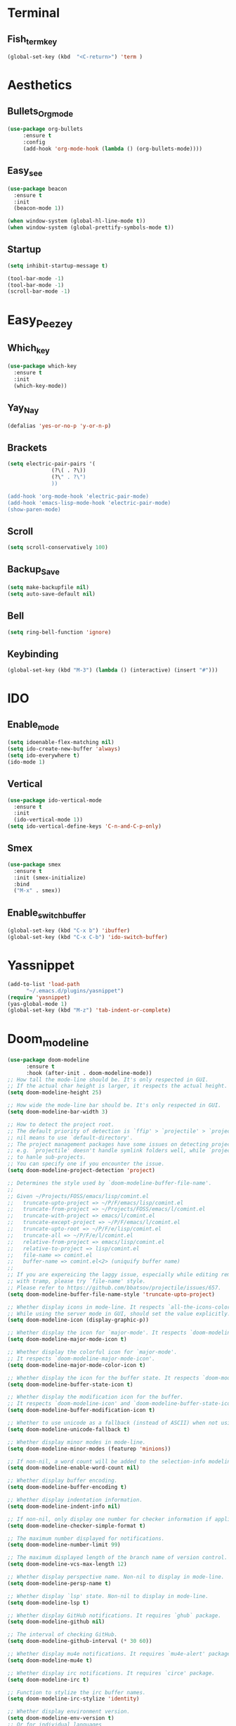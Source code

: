 * Terminal
** Fish_term_key
#+BEGIN_SRC emacs-lisp
  (global-set-key (kbd  "<C-return>") 'term )
#+END_SRC

* Aesthetics
** Bullets_Org_mode
#+BEGIN_SRC emacs-lisp
  (use-package org-bullets
       :ensure t
       :config
       (add-hook 'org-mode-hook (lambda () (org-bullets-mode))))
#+END_SRC
** Easy_see
#+BEGIN_SRC emacs-lisp
(use-package beacon
  :ensure t
  :init
  (beacon-mode 1))

(when window-system (global-hl-line-mode t))
(when window-system (global-prettify-symbols-mode t))

#+END_SRC
** Startup
#+BEGIN_SRC emacs-lisp
(setq inhibit-startup-message t)

(tool-bar-mode -1)
(tool-bar-mode -1)
(scroll-bar-mode -1)

#+END_SRC
* Easy_Peezey
** Which_key
#+BEGIN_SRC emacs-lisp
  (use-package which-key
    :ensure t
    :init
    (which-key-mode))
#+END_SRC
** Yay_Nay
#+BEGIN_SRC emacs-lisp
  (defalias 'yes-or-no-p 'y-or-n-p)
#+END_SRC
** Brackets
#+BEGIN_SRC emacs-lisp
  (setq electric-pair-pairs '(
				(?\( . ?\))
				(?\" . ?\")
				))

  (add-hook 'org-mode-hook 'electric-pair-mode)
  (add-hook 'emacs-lisp-mode-hook 'electric-pair-mode)
  (show-paren-mode)
#+END_SRC
** Scroll
#+BEGIN_SRC emacs-lisp
  (setq scroll-conservatively 100)
#+END_SRC
** Backup_Save
#+BEGIN_SRC emacs-lisp
(setq make-backupfile nil)
(setq auto-save-default nil)
#+END_SRC
** Bell
#+BEGIN_SRC emacs-lisp
(setq ring-bell-function 'ignore)
#+END_SRC
** Keybinding
#+BEGIN_SRC emacs-lisp
(global-set-key (kbd "M-3") (lambda () (interactive) (insert "#")))
#+END_SRC
* IDO
** Enable_mode
#+BEGIN_SRC emacs-lisp
  (setq idoenable-flex-matching nil)
  (setq ido-create-new-buffer 'always)
  (setq ido-everywhere t)
  (ido-mode 1)
#+END_SRC
** Vertical
#+BEGIN_SRC emacs-lisp
  (use-package ido-vertical-mode
    :ensure t
    :init
    (ido-vertical-mode 1))
  (setq ido-vertical-define-keys 'C-n-and-C-p-only)
#+END_SRC
** Smex
#+BEGIN_SRC emacs-lisp
  (use-package smex
    :ensure t
    :init (smex-initialize)
    :bind
    ("M-x" . smex))
#+END_SRC
** Enable_switch_buffer
#+BEGIN_SRC emacs-lisp
  (global-set-key (kbd "C-x b") 'ibuffer)
  (global-set-key (kbd "C-x C-b") 'ido-switch-buffer)
#+END_SRC

* Yassnippet
#+BEGIN_SRC emacs-lisp
  (add-to-list 'load-path
		"~/.emacs.d/plugins/yasnippet")
  (require 'yasnippet)
  (yas-global-mode 1)
  (global-set-key (kbd "M-z") 'tab-indent-or-complete)
#+END_SRC
* Doom_modeline
#+BEGIN_SRC emacs-lisp
(use-package doom-modeline
      :ensure t
      :hook (after-init . doom-modeline-mode))
;; How tall the mode-line should be. It's only respected in GUI.
;; If the actual char height is larger, it respects the actual height.
(setq doom-modeline-height 25)

;; How wide the mode-line bar should be. It's only respected in GUI.
(setq doom-modeline-bar-width 3)

;; How to detect the project root.
;; The default priority of detection is `ffip' > `projectile' > `project'.
;; nil means to use `default-directory'.
;; The project management packages have some issues on detecting project root.
;; e.g. `projectile' doesn't handle symlink folders well, while `project' is unable
;; to hanle sub-projects.
;; You can specify one if you encounter the issue.
(setq doom-modeline-project-detection 'project)

;; Determines the style used by `doom-modeline-buffer-file-name'.
;;
;; Given ~/Projects/FOSS/emacs/lisp/comint.el
;;   truncate-upto-project => ~/P/F/emacs/lisp/comint.el
;;   truncate-from-project => ~/Projects/FOSS/emacs/l/comint.el
;;   truncate-with-project => emacs/l/comint.el
;;   truncate-except-project => ~/P/F/emacs/l/comint.el
;;   truncate-upto-root => ~/P/F/e/lisp/comint.el
;;   truncate-all => ~/P/F/e/l/comint.el
;;   relative-from-project => emacs/lisp/comint.el
;;   relative-to-project => lisp/comint.el
;;   file-name => comint.el
;;   buffer-name => comint.el<2> (uniquify buffer name)
;;
;; If you are expereicing the laggy issue, especially while editing remote files
;; with tramp, please try `file-name' style.
;; Please refer to https://github.com/bbatsov/projectile/issues/657.
(setq doom-modeline-buffer-file-name-style 'truncate-upto-project)

;; Whether display icons in mode-line. It respects `all-the-icons-color-icons'.
;; While using the server mode in GUI, should set the value explicitly.
(setq doom-modeline-icon (display-graphic-p))

;; Whether display the icon for `major-mode'. It respects `doom-modeline-icon'.
(setq doom-modeline-major-mode-icon t)

;; Whether display the colorful icon for `major-mode'.
;; It respects `doom-modeline-major-mode-icon'.
(setq doom-modeline-major-mode-color-icon t)

;; Whether display the icon for the buffer state. It respects `doom-modeline-icon'.
(setq doom-modeline-buffer-state-icon t)

;; Whether display the modification icon for the buffer.
;; It respects `doom-modeline-icon' and `doom-modeline-buffer-state-icon'.
(setq doom-modeline-buffer-modification-icon t)

;; Whether to use unicode as a fallback (instead of ASCII) when not using icons.
(setq doom-modeline-unicode-fallback t)

;; Whether display minor modes in mode-line.
(setq doom-modeline-minor-modes (featurep 'minions))

;; If non-nil, a word count will be added to the selection-info modeline segment.
(setq doom-modeline-enable-word-count nil)

;; Whether display buffer encoding.
(setq doom-modeline-buffer-encoding t)

;; Whether display indentation information.
(setq doom-modeline-indent-info nil)

;; If non-nil, only display one number for checker information if applicable.
(setq doom-modeline-checker-simple-format t)

;; The maximum number displayed for notifications.
(setq doom-modeline-number-limit 99)

;; The maximum displayed length of the branch name of version control.
(setq doom-modeline-vcs-max-length 12)

;; Whether display perspective name. Non-nil to display in mode-line.
(setq doom-modeline-persp-name t)

;; Whether display `lsp' state. Non-nil to display in mode-line.
(setq doom-modeline-lsp t)

;; Whether display GitHub notifications. It requires `ghub` package.
(setq doom-modeline-github nil)

;; The interval of checking GitHub.
(setq doom-modeline-github-interval (* 30 60))

;; Whether display mu4e notifications. It requires `mu4e-alert' package.
(setq doom-modeline-mu4e t)

;; Whether display irc notifications. It requires `circe' package.
(setq doom-modeline-irc t)

;; Function to stylize the irc buffer names.
(setq doom-modeline-irc-stylize 'identity)

;; Whether display environment version.
(setq doom-modeline-env-version t)
;; Or for individual languages
(setq doom-modeline-env-enable-python t)
(setq doom-modeline-env-enable-ruby t)
(setq doom-modeline-env-enable-perl t)
(setq doom-modeline-env-enable-go t)
(setq doom-modeline-env-enable-elixir t)
(setq doom-modeline-env-enable-rust t)

;; Change the executables to use for the language version string
(setq doom-modeline-env-python-executable "python") ; or `python-shell-interpreter'
(setq doom-modeline-env-ruby-executable "ruby")
(setq doom-modeline-env-perl-executable "perl")
(setq doom-modeline-env-go-executable "go")
(setq doom-modeline-env-elixir-executable "iex")
(setq doom-modeline-env-rust-executable "rustc")

;; What to dispaly as the version while a new one is being loaded
(setq doom-modeline-env-load-string "...")

;; Hooks that run before/after the modeline version string is updated
(setq doom-modeline-before-update-env-hook nil)
(setq doom-modeline-after-update-env-hook nil)

#+END_SRC
* Config_visit
#+BEGIN_SRC emacs-lisp
  (defun config-visit()
      "Opens up the configuration file on the stroke of =C-c e=
  "
    (interactive)
    (find-file "~/.emacs.d/config.org"))

  (global-set-key (kbd "C-c e") (function config-visit))
#+END_SRC
